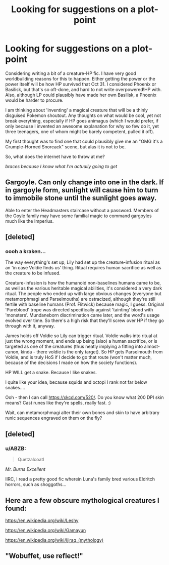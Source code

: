 #+TITLE: Looking for suggestions on a plot-point

* Looking for suggestions on a plot-point
:PROPERTIES:
:Author: ABZB
:Score: 2
:DateUnix: 1499886843.0
:DateShort: 2017-Jul-12
:FlairText: Request
:END:
Considering writing a bit of a creature-HP fic. I have very good worldbuilding reasons for this to happen. Either getting the power or the power itself will be how HP survived that Oct 31. I considered Phoenix or Basilisk, but that's so oft-done, and hard to not write overpowered!HP with. Also, although LP could plausibly have made her own Basilisk, a Phoenix would be harder to procure.

I am thinking about 'inventing' a magical creature that will be a thinly disguised Pokemon shoutout. Any thoughts on what would be cool, yet not break everything, especially if HP goes animagus (which I would prefer, if only because I invented an awesome explanation for why so few do it, yet three teenagers, one of whom might be barely competent, pulled it off).

My first thought was to find one that could plausibly give me an "OMG it's a Crumple-Horned Snorcack" scene, but alas it is not to be.

So, what does the internet have to throw at me?

/braces because I know what I'm actually going to get/


** Gargoyle. Can only change into one in the dark. If in gargoyle form, sunlight will cause him to turn to immobile stone until the sunlight goes away.

Able to enter the Headmasters staircase without a password. Members of the Goyle family may have some familial magic to command gargoyles much like the Imperius.
:PROPERTIES:
:Author: wordhammer
:Score: 8
:DateUnix: 1499887439.0
:DateShort: 2017-Jul-12
:END:


** [deleted]
:PROPERTIES:
:Score: 3
:DateUnix: 1499887968.0
:DateShort: 2017-Jul-13
:END:

*** oooh a kraken...

The way everything's set up, Lily had set up the creature-infusion ritual as an 'in case Voldie finds us' thing. Ritual requires human sacrifice as well as the creature to be infused.

Creature-infusion is how the humanoid non-baselines humans came to be, as well as the various heritable magical abilities, it's considered a very dark ritual. The people who ended up with large obvious changes (everyone but metamorphmagi and Parselmouths) are ostracized, although they're still fertile with baseline humans (Prof. Flitwick) because magic, I guess. Original 'Pureblood' trope was directed specifically against 'tainting' blood with 'monsters'. Mundaneborn discrimination came later, and the word's usage evolved over time. So there's a high risk that they'll screw over HP if they go through with it, anyway.

James holds off Voldie so Lily can trigger ritual. Voldie walks into ritual at just the wrong moment, and ends up being (also) a human sacrifice, or is targeted as one of the creatures (thus neatly implying a fitting into almost-canon, kinda - there voldie is the only target). So HP gets Parselmouth from Voldie, and is truly HoS if I decide to go that route (won't matter much, because of the decisions I made on how the society functions).

HP WILL get a snake. Because I like snakes.

I quite like your idea, because squids and octopi I rank not far below snakes....

Ooh - then I can call [[https://xkcd.com/520/]]. Do you know what 200 DPI skin means? Cast runes like they're spells, really fast. :)

Wait, can metamorphmagi alter their own bones and skin to have arbitrary runic sequences engraved on them on the fly?
:PROPERTIES:
:Author: ABZB
:Score: 1
:DateUnix: 1499889432.0
:DateShort: 2017-Jul-13
:END:


** [deleted]
:PROPERTIES:
:Score: 3
:DateUnix: 1499905871.0
:DateShort: 2017-Jul-13
:END:

*** u/ABZB:
#+begin_quote
  Quetzalcoatl
#+end_quote

/Mr. Burns Excellent/

IIRC, I read a pretty good fic wherein Luna's family bred various Eldritch horrors, such as shoggoths...
:PROPERTIES:
:Author: ABZB
:Score: 1
:DateUnix: 1499951172.0
:DateShort: 2017-Jul-13
:END:


** Here are a few obscure mythological creatures I found:

[[https://en.wikipedia.org/wiki/Leshy]]

[[https://en.wikipedia.org/wiki/Gamayun]]

[[https://en.wikipedia.org/wiki/Ijiraq_(mythology)]]
:PROPERTIES:
:Author: ashez2ashes
:Score: 2
:DateUnix: 1499888080.0
:DateShort: 2017-Jul-13
:END:


** "Wobuffet, use reflect!"
:PROPERTIES:
:Author: SteamAngel
:Score: 2
:DateUnix: 1499897613.0
:DateShort: 2017-Jul-13
:END:
